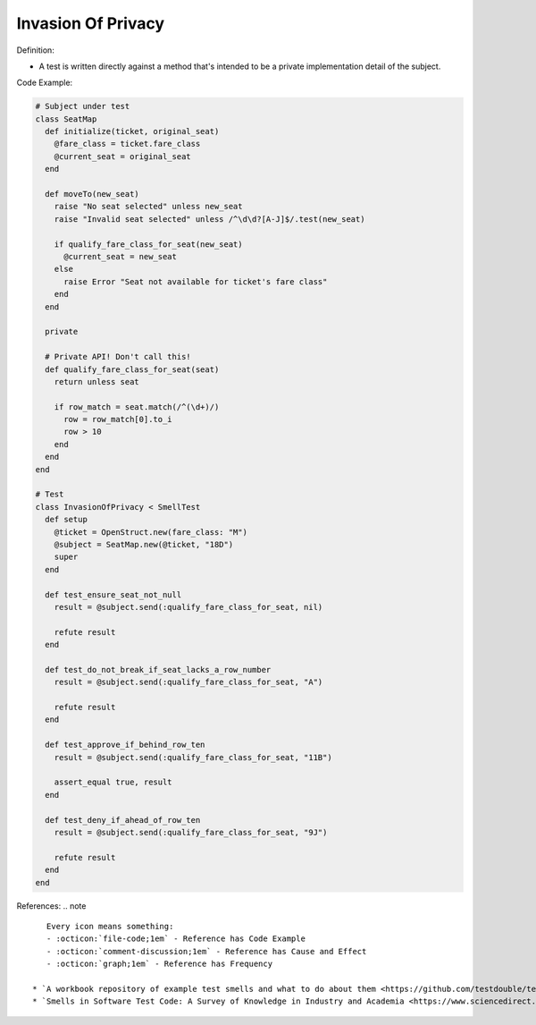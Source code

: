 Invasion Of Privacy
^^^^^
Definition:

* A test is written directly against a method that's intended to be a private implementation detail of the subject.


Code Example:

.. code-block:: ruby

  # Subject under test
  class SeatMap
    def initialize(ticket, original_seat)
      @fare_class = ticket.fare_class
      @current_seat = original_seat
    end

    def moveTo(new_seat)
      raise "No seat selected" unless new_seat
      raise "Invalid seat selected" unless /^\d\d?[A-J]$/.test(new_seat)

      if qualify_fare_class_for_seat(new_seat)
        @current_seat = new_seat
      else
        raise Error "Seat not available for ticket's fare class"
      end
    end

    private

    # Private API! Don't call this!
    def qualify_fare_class_for_seat(seat)
      return unless seat

      if row_match = seat.match(/^(\d+)/)
        row = row_match[0].to_i
        row > 10
      end
    end
  end

  # Test
  class InvasionOfPrivacy < SmellTest
    def setup
      @ticket = OpenStruct.new(fare_class: "M")
      @subject = SeatMap.new(@ticket, "18D")
      super
    end

    def test_ensure_seat_not_null
      result = @subject.send(:qualify_fare_class_for_seat, nil)

      refute result
    end

    def test_do_not_break_if_seat_lacks_a_row_number
      result = @subject.send(:qualify_fare_class_for_seat, "A")

      refute result
    end

    def test_approve_if_behind_row_ten
      result = @subject.send(:qualify_fare_class_for_seat, "11B")

      assert_equal true, result
    end

    def test_deny_if_ahead_of_row_ten
      result = @subject.send(:qualify_fare_class_for_seat, "9J")

      refute result
    end
  end

References:
.. note ::

    Every icon means something:
    - :octicon:`file-code;1em` - Reference has Code Example
    - :octicon:`comment-discussion;1em` - Reference has Cause and Effect
    - :octicon:`graph;1em` - Reference has Frequency

 * `A workbook repository of example test smells and what to do about them <https://github.com/testdouble/test-smells>`_ :octicon:`file-code;1em` :octicon:`comment-discussion;1em`
 * `Smells in Software Test Code: A Survey of Knowledge in Industry and Academia <https://www.sciencedirect.com/science/article/abs/pii/S0164121217303060>`_

